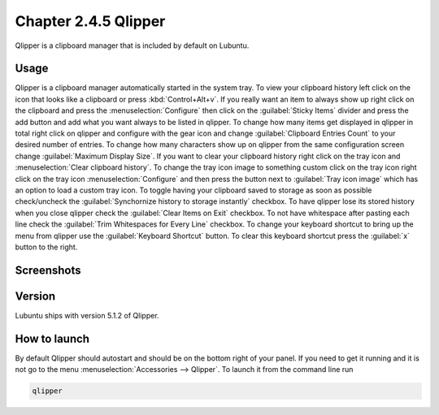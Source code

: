 Chapter 2.4.5 Qlipper
=====================

Qlipper is a clipboard manager that is included by default on Lubuntu.

Usage
------

Qlipper is  a clipboard manager automatically started in the system tray. To view your clipboard history left click on the icon that looks like a clipboard or press :kbd:`Control+Alt+v`. If you really want an item to always show up right click on the clipboard and press the :menuselection:`Configure` then click on the :guilabel:`Sticky Items` divider and press the add button and add what you want always to be listed in qlipper. To change how many items get displayed in qlipper in total right click on qlipper and configure with the gear icon and change :guilabel:`Clipboard Entries Count` to your desired number of entries. To change how many characters show up on qlipper from the same configuration screen change :guilabel:`Maximum Display Size`. If you want to clear your clipboard history right click on the tray icon and :menuselection:`Clear clipboard history`. To change the tray icon image to something custom click on the tray icon right click on the tray icon :menuselection:`Configure` and then press the button next to :guilabel:`Tray icon image` which has an option to load a custom tray icon. To toggle having your clipboard saved to storage as soon as possible check/uncheck the :guilabel:`Synchornize history to storage instantly` checkbox. To have qlipper lose its stored history when you close qlipper check the :guilabel:`Clear Items on Exit` checkbox. To not have whitespace after pasting each line check the :guilabel:`Trim Whitespaces for Every Line` checkbox. To change your keyboard shortcut to bring up the menu from qlipper use the :guilabel:`Keyboard Shortcut` button. To clear this keyboard shortcut press the :guilabel:`x` button to the right.

Screenshots
-----------
.. image:: qlipper.png

.. image:: qlipperprefrences.png

Version
-------
Lubuntu ships with version 5.1.2 of Qlipper. 

How to launch
-------------
By default Qlipper should autostart and should be on the bottom right of your panel. If you need to get it running and it is not go to the menu :menuselection:`Accessories --> Qlipper`.
To launch it from the command line run 

.. code::

   qlipper

